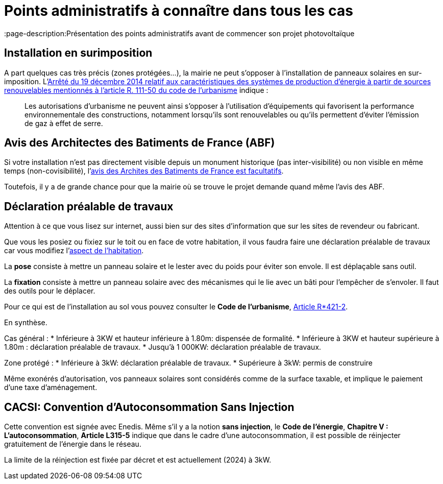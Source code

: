 = Points administratifs à connaître dans tous les cas
ifndef::book[]
:showtitle:
:page-title: Points administratifs à connaître dans tous les cas
:page-description:Présentation des points administratifs avant de commencer son projet photovoltaïque
:page-layout: page
endif::[]

== Installation en surimposition

A part quelques cas très précis (zones protégées...), la mairie ne peut s'opposer à l'installation de panneaux solaires en sur-imposition.
L'https://www.legifrance.gouv.fr/jorf/id/JORFTEXT000029954131[Arrêté du 19 décembre 2014 relatif aux caractéristiques des systèmes de production d'énergie à partir de sources renouvelables mentionnés à l'article R. 111-50 du code de l'urbanisme] indique :

> Les autorisations d'urbanisme ne peuvent ainsi s'opposer à l'utilisation d'équipements qui favorisent
> la performance environnementale des constructions, notamment lorsqu'ils sont renouvelables ou qu'ils
> permettent d'éviter l'émission de gaz à effet de serre.

== Avis des Architectes des Batiments de France (ABF)

Si votre installation n'est pas directement visible depuis un monument historique (pas inter-visibilité) ou non visible en même temps (non-covisibilité), l'https://www.senat.fr/questions/base/2023/qSEQ230305721.html[avis des Archites des Batiments de France est facultatifs].

Toutefois, il y a de grande chance pour que la mairie où se trouve le projet demande quand même l'avis des ABF.

== Déclaration préalable de travaux

Attention à ce que vous lisez sur internet, aussi bien sur des sites d'information que sur les sites de revendeur ou fabricant.

Que vous les posiez ou fixiez sur le toit ou en face de votre habitation, il vous faudra faire une déclaration préalable de travaux car vous modifiez l'https://www.ecologie.gouv.fr/faut-il-autorisation-durbanisme-poser-des-panneaux-solaires-sur-toit[aspect de l'habitation].

La **pose** consiste à mettre un panneau solaire et le lester avec du poids pour éviter son envole. Il est déplaçable sans outil.

La **fixation** consiste à mettre un panneau solaire avec des mécanismes qui le lie avec un bâti pour l'empêcher de s'envoler. Il faut des outils pour le déplacer.

Pour ce qui est de l'installation au sol vous pouvez consulter le **Code de l'urbanisme**, https://www.legifrance.gouv.fr/codes/article_lc/LEGIARTI000034355439[Article R*421-2].

En synthèse.

Cas général :
* Inférieure à 3KW et hauteur inférieure à 1.80m: dispensée de formalité.
* Inférieure à 3KW et hauteur supérieure à 1.80m : déclaration préalable de travaux.
* Jusqu'à 1 000KW: déclaration préalable de travaux.

Zone protégé :
* Inférieure à 3kW: déclaration préalable de travaux.
* Supérieure à 3kW: permis de construire 

Même exonérés d'autorisation, vos panneaux solaires sont considérés comme de la surface taxable, et implique le paiement d'une taxe d'aménagement.

== CACSI: Convention d'Autoconsommation Sans Injection

Cette convention est signée avec Enedis. Même s'il y a la notion **sans injection**, le **Code de l'énergie**, **Chapitre V : L'autoconsommation**, **Article L315-5** indique que dans le cadre d'une autoconsommation, il est possible de réinjecter gratuitement de l'énergie dans le réseau.

La limite de la réinjection est fixée par décret et est actuellement (2024) à 3kW.
